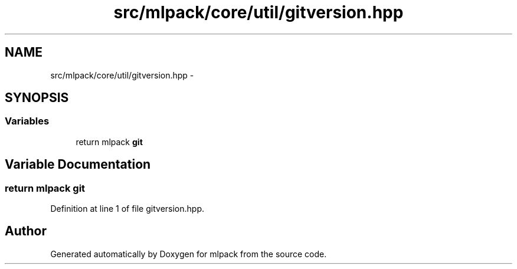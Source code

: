 .TH "src/mlpack/core/util/gitversion.hpp" 3 "Sat Mar 25 2017" "Version master" "mlpack" \" -*- nroff -*-
.ad l
.nh
.SH NAME
src/mlpack/core/util/gitversion.hpp \- 
.SH SYNOPSIS
.br
.PP
.SS "Variables"

.in +1c
.ti -1c
.RI "return mlpack \fBgit\fP"
.br
.in -1c
.SH "Variable Documentation"
.PP 
.SS "return mlpack git"

.PP
Definition at line 1 of file gitversion\&.hpp\&.
.SH "Author"
.PP 
Generated automatically by Doxygen for mlpack from the source code\&.
